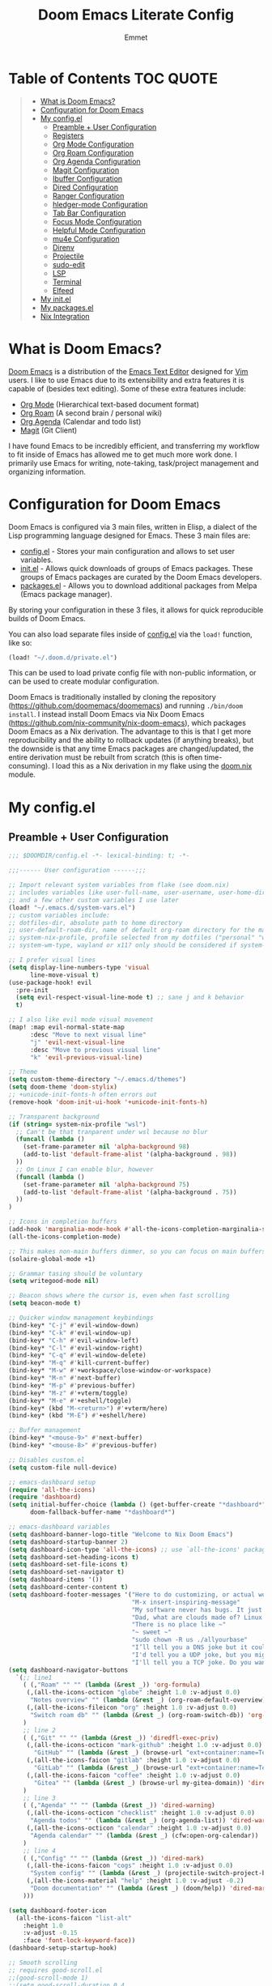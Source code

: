 #+TITLE: Doom Emacs Literate Config
#+AUTHOR: Emmet

* Table of Contents :TOC:QUOTE:
#+BEGIN_QUOTE
- [[#what-is-doom-emacs][What is Doom Emacs?]]
- [[#configuration-for-doom-emacs][Configuration for Doom Emacs]]
- [[#my-configel][My config.el]]
  - [[#preamble--user-configuration][Preamble + User Configuration]]
  - [[#registers][Registers]]
  - [[#org-mode-configuration][Org Mode Configuration]]
  - [[#org-roam-configuration][Org Roam Configuration]]
  - [[#org-agenda-configuration][Org Agenda Configuration]]
  - [[#magit-configuration][Magit Configuration]]
  - [[#ibuffer-configuration][Ibuffer Configuration]]
  - [[#dired-configuration][Dired Configuration]]
  - [[#ranger-configuration][Ranger Configuration]]
  - [[#hledger-mode-configuration][hledger-mode Configuration]]
  - [[#tab-bar-configuration][Tab Bar Configuration]]
  - [[#focus-mode-configuration][Focus Mode Configuration]]
  - [[#helpful-mode-configuration][Helpful Mode Configuration]]
  - [[#mu4e-configuration][mu4e Configuration]]
  - [[#direnv][Direnv]]
  - [[#projectile][Projectile]]
  - [[#sudo-edit][sudo-edit]]
  - [[#lsp][LSP]]
  - [[#terminal][Terminal]]
  - [[#elfeed][Elfeed]]
- [[#my-initel][My init.el]]
- [[#my-packagesel][My packages.el]]
- [[#nix-integration][Nix Integration]]
#+END_QUOTE

* What is Doom Emacs?
[[https://github.com/doomemacs/doomemacs][Doom Emacs]] is a distribution of the [[https://www.gnu.org/software/emacs/][Emacs Text Editor]] designed for [[https://www.vim.org/][Vim]] users. I like to use Emacs due to its extensibility and extra features it is capable of (besides text editing). Some of these extra features include:
- [[https://orgmode.org/][Org Mode]] (Hierarchical text-based document format)
- [[https://www.orgroam.com/][Org Roam]] (A second brain / personal wiki)
- [[https://orgmode.org/][Org Agenda]] (Calendar and todo list)
- [[https://magit.vc/][Magit]] (Git Client)

I have found Emacs to be incredibly efficient, and transferring my workflow to fit inside of Emacs has allowed me to get much more work done.  I primarily use Emacs for writing, note-taking, task/project management and organizing information.

* Configuration for Doom Emacs
Doom Emacs is configured via 3 main files, written in Elisp, a dialect of the Lisp programming language designed for Emacs. These 3 main files are:
- [[./config.el][config.el]] - Stores your main configuration and allows to set user variables.
- [[./init.el][init.el]] - Allows quick downloads of groups of Emacs packages. These groups of Emacs packages are curated by the Doom Emacs developers.
- [[./packages.el][packages.el]] - Allows you to download additional packages from Melpa (Emacs package manager).

By storing your configuration in these 3 files, it allows for quick reproducible builds of Doom Emacs.

You can also load separate files inside of [[./config.el][config.el]] via the =load!= function, like so:

#+BEGIN_SRC emacs-lisp
(load! "~/.doom.d/private.el")
#+END_SRC

This can be used to load private config file with non-public information, or can be used to create modular configuration.

Doom Emacs is traditionally installed by cloning the repository ([[https://github.com/doomemacs/doomemacs][https://github.com/doomemacs/doomemacs]]) and running =./bin/doom install=.  I instead install Doom Emacs via Nix Doom Emacs ([[https://github.com/nix-community/nix-doom-emacs][https://github.com/nix-community/nix-doom-emacs]]), which packages Doom Emacs as a Nix derivation.  The advantage to this is that I get more reproducibility and the ability to rollback updates (if anything breaks), but the downside is that any time Emacs packages are changed/updated, the entire derivation must be rebuilt from scratch (this is often time-consuming).  I load this as a Nix derivation in my flake using the [[./doom.nix][doom.nix]] module.

* My config.el
** Preamble + User Configuration
#+BEGIN_SRC emacs-lisp :tangle config.el
;;; $DOOMDIR/config.el -*- lexical-binding: t; -*-

;;;------ User configuration ------;;;

;; Import relevant system variables from flake (see doom.nix)
;; includes variables like user-full-name, user-username, user-home-directory, user-email-address, doom-font,
;; and a few other custom variables I use later
(load! "~/.emacs.d/system-vars.el")
;; custom variables include:
;; dotfiles-dir, absolute path to home directory
;; user-default-roam-dir, name of default org-roam directory for the machine (relative to ~/Org)
;; system-nix-profile, profile selected from my dotfiles ("personal" "work" "wsl" etc...)
;; system-wm-type, wayland or x11? only should be considered if system-nix-profile is "personal" or "work"

;; I prefer visual lines
(setq display-line-numbers-type 'visual
      line-move-visual t)
(use-package-hook! evil
  :pre-init
  (setq evil-respect-visual-line-mode t) ;; sane j and k behavior
  t)

;; I also like evil mode visual movement
(map! :map evil-normal-state-map
      :desc "Move to next visual line"
      "j" 'evil-next-visual-line
      :desc "Move to previous visual line"
      "k" 'evil-previous-visual-line)

;; Theme
(setq custom-theme-directory "~/.emacs.d/themes")
(setq doom-theme 'doom-stylix)
;; +unicode-init-fonts-h often errors out
(remove-hook 'doom-init-ui-hook '+unicode-init-fonts-h)

;; Transparent background
(if (string= system-nix-profile "wsl")
  ;; Can't be that tranparent under wsl because no blur
  (funcall (lambda ()
    (set-frame-parameter nil 'alpha-background 98)
    (add-to-list 'default-frame-alist '(alpha-background . 98))
  ))
  ;; On Linux I can enable blur, however
  (funcall (lambda ()
    (set-frame-parameter nil 'alpha-background 75)
    (add-to-list 'default-frame-alist '(alpha-background . 75))
  ))
)

;; Icons in completion buffers
(add-hook 'marginalia-mode-hook #'all-the-icons-completion-marginalia-setup)
(all-the-icons-completion-mode)

;; This makes non-main buffers dimmer, so you can focus on main buffers
(solaire-global-mode +1)

;; Grammar tasing should be voluntary
(setq writegood-mode nil)

;; Beacon shows where the cursor is, even when fast scrolling
(setq beacon-mode t)

;; Quicker window management keybindings
(bind-key* "C-j" #'evil-window-down)
(bind-key* "C-k" #'evil-window-up)
(bind-key* "C-h" #'evil-window-left)
(bind-key* "C-l" #'evil-window-right)
(bind-key* "C-q" #'evil-window-delete)
(bind-key* "M-q" #'kill-current-buffer)
(bind-key* "M-w" #'+workspace/close-window-or-workspace)
(bind-key* "M-n" #'next-buffer)
(bind-key* "M-p" #'previous-buffer)
(bind-key* "M-z" #'+vterm/toggle)
(bind-key* "M-e" #'+eshell/toggle)
(bind-key* (kbd "M-<return>") #'+vterm/here)
(bind-key* (kbd "M-E") #'+eshell/here)

;; Buffer management
(bind-key* "<mouse-9>" #'next-buffer)
(bind-key* "<mouse-8>" #'previous-buffer)

;; Disables custom.el
(setq custom-file null-device)

;; emacs-dashboard setup
(require 'all-the-icons)
(require 'dashboard)
(setq initial-buffer-choice (lambda () (get-buffer-create "*dashboard*"))
      doom-fallback-buffer-name "*dashboard*")

;; emacs-dashboard variables
(setq dashboard-banner-logo-title "Welcome to Nix Doom Emacs")
(setq dashboard-startup-banner 2)
(setq dashboard-icon-type 'all-the-icons) ;; use `all-the-icons' package
(setq dashboard-set-heading-icons t)
(setq dashboard-set-file-icons t)
(setq dashboard-set-navigator t)
(setq dashboard-items '())
(setq dashboard-center-content t)
(setq dashboard-footer-messages '("Here to do customizing, or actual work?"
                                  "M-x insert-inspiring-message"
                                  "My software never has bugs. It just develops random features."
                                  "Dad, what are clouds made of? Linux servers, mostly."
                                  "There is no place like ~"
                                  "~ sweet ~"
                                  "sudo chown -R us ./allyourbase"
                                  "I’ll tell you a DNS joke but it could take 24 hours for everyone to get it."
                                  "I'd tell you a UDP joke, but you might not get it."
                                  "I'll tell you a TCP joke. Do you want to hear it?"))
(setq dashboard-navigator-buttons
  `(;; line1
    ( (,"Roam" "" "" (lambda (&rest _)) 'org-formula)
     (,(all-the-icons-octicon "globe" :height 1.0 :v-adjust 0.0)
      "Notes overview" "" (lambda (&rest _) (org-roam-default-overview)) 'org-formula)
     (,(all-the-icons-fileicon "org" :height 1.0 :v-adjust 0.0)
      "Switch roam db" "" (lambda (&rest _) (org-roam-switch-db)) 'org-formula)
    )
    ;; line 2
    ( (,"Git" "" "" (lambda (&rest _)) 'diredfl-exec-priv)
     (,(all-the-icons-octicon "mark-github" :height 1.0 :v-adjust 0.0)
       "GitHub" "" (lambda (&rest _) (browse-url "ext+container:name=Tech&url=https://github.com/librephoenix")) 'diredfl-exec-priv)
     (,(all-the-icons-faicon "gitlab" :height 1.0 :v-adjust 0.0)
       "GitLab" "" (lambda (&rest _) (browse-url "ext+container:name=Tech&url=https://gitlab.com/librephoenix")) 'diredfl-exec-priv)
     (,(all-the-icons-faicon "coffee" :height 1.0 :v-adjust 0.0)
       "Gitea" "" (lambda (&rest _) (browse-url my-gitea-domain)) 'diredfl-exec-priv)
    )
    ;; line 3
    ( (,"Agenda" "" "" (lambda (&rest _)) 'dired-warning)
     (,(all-the-icons-octicon "checklist" :height 1.0 :v-adjust 0.0)
      "Agenda todos" "" (lambda (&rest _) (org-agenda-list)) 'dired-warning)
     (,(all-the-icons-octicon "calendar" :height 1.0 :v-adjust 0.0)
      "Agenda calendar" "" (lambda (&rest _) (cfw:open-org-calendar)) 'dired-warning)
    )
    ;; line 4
    ( (,"Config" "" "" (lambda (&rest _)) 'dired-mark)
     (,(all-the-icons-faicon "cogs" :height 1.0 :v-adjust 0.0)
      "System config" "" (lambda (&rest _) (projectile-switch-project-by-name "~/.dotfiles" t)) 'dired-mark)
     (,(all-the-icons-material "help" :height 1.0 :v-adjust -0.2)
      "Doom documentation" "" (lambda (&rest _) (doom/help)) 'dired-mark)
    )))

(setq dashboard-footer-icon
  (all-the-icons-faicon "list-alt"
    :height 1.0
    :v-adjust -0.15
    :face 'font-lock-keyword-face))
(dashboard-setup-startup-hook)

;; Smooth scrolling
;; requires good-scroll.el
;;(good-scroll-mode 1)
;;(setq good-scroll-duration 0.4
;;      good-scroll-step 270
;;      good-scroll-render-rate 0.03)
;;
;;(global-set-key (kbd "<next>") #'good-scroll-up-full-screen)
;;(global-set-key (kbd "<prior>") #'good-scroll-down-full-screen)

(setq scroll-margin 30)
(setq hscroll-margin 10)

;; Requires for faster loading
(require 'org-agenda)
(require 'dired)

;; Garbage collection to speed things up
(add-hook 'after-init-hook
          #'(lambda ()
              (setq gc-cons-threshold (* 100 1024 1024))))
(add-hook 'focus-out-hook 'garbage-collect)
(run-with-idle-timer 5 t 'garbage-collect)

;; Enable autorevert globally so that buffers update when files change on disk.
;; Very useful when used with file syncing (i.e. syncthing)
(setq global-auto-revert-mode nil)
(setq auto-revert-use-notify t)

;; Neotree fun
(defun neotree-snipe-dir ()
  (interactive)
  (if (projectile-project-root)
    (neotree-dir (projectile-project-root))
    (neotree-dir (file-name-directory (file-truename (buffer-name))))
  )
)

(map! :leader :desc "Open neotree here" "o n" #'neotree-snipe-dir
              :desc "Hide neotree" "o N" #'neotree-hide)

;; For camelCase
(global-subword-mode 1)

;; Mini-frames ;; cool but kinda suboptimal atm
;(add-load-path! "~/.emacs.d/mini-frame")
;(require 'mini-frame)
;(setq mini-frame-ignore-commands '(evil-ex-search-forward helpful-variable helpful-callable))
;(setq mini-frame-show-parameters
;    '((left . 216)
;     (top . 240)
;     (width . 0.78)
;     (height . 20)
;     (alpha-background . 90))
;)
;(setq mini-frame-detach-on-hide nil)
;(setq mini-frame-resize t)
;(setq resize-mini-frames t)
;(setq mini-frame-standalone nil)
;(mini-frame-mode 1)

#+END_SRC
** Registers
#+BEGIN_SRC emacs-lisp :tangle config.el
;;;------ Registers ------;;;

(map! :leader
      :desc "Jump to register"
      "r" 'jump-to-register)

(if (string= system-nix-profile "personal") (set-register ?f (cons 'file (concat user-home-directory "/Org/Family.s/Notes/hledger.org"))))
(set-register ?h (cons 'file user-home-directory))
(set-register ?r (cons 'file (concat dotfiles-dir "/README.org")))

#+END_SRC
** Org Mode Configuration
*** Standard Org Mode Configuration
#+BEGIN_SRC emacs-lisp :tangle config.el
;;;------ Org mode configuration ------;;;

;; Set default org directory
(setq org-directory "~/.Org")

(remove-hook 'after-save-hook #'+literate|recompile-maybe)
(set-company-backend! 'org-mode nil)

;; Automatically show images but manually control their size
(setq org-startup-with-inline-images t
      org-image-actual-width nil)

(require 'evil-org)
(require 'evil-org-agenda)
(add-hook 'org-mode-hook 'evil-org-mode -100)

;; Top-level headings should be bigger!
(custom-set-faces!
  '(org-level-1 :inherit outline-1 :height 1.3)
  '(org-level-2 :inherit outline-2 :height 1.25)
  '(org-level-3 :inherit outline-3 :height 1.2)
  '(org-level-4 :inherit outline-4 :height 1.1)
  '(org-level-5 :inherit outline-5 :height 1.1)
  '(org-level-6 :inherit outline-6 :height 1.05)
  '(org-level-7 :inherit outline-7 :height 1.05)
  )

(after! org (org-eldoc-load))

(with-eval-after-load 'org (global-org-modern-mode))

;; Add frame borders and window dividers
(modify-all-frames-parameters
 '((right-divider-width . 5)
   (internal-border-width . 5)))
(dolist (face '(window-divider
                window-divider-first-pixel
                window-divider-last-pixel))
  (face-spec-reset-face face)
  (set-face-foreground face (face-attribute 'default :background)))
(set-face-background 'fringe (face-attribute 'default :background))

(setq
  ;; Edit settings
  org-auto-align-tags nil
  org-tags-column 0
  org-catch-invisible-edits 'show-and-error
  org-special-ctrl-a/e t
  org-insert-heading-respect-content t

  ;; Org styling, hide markup etc.
  org-hide-emphasis-markers t
  org-pretty-entities t
  org-ellipsis "…")

(setq-default line-spacing 0)

; Automatic table of contents is nice
(if (require 'toc-org nil t)
    (progn
      (add-hook 'org-mode-hook 'toc-org-mode)
      (add-hook 'markdown-mode-hook 'toc-org-mode))
  (warn "toc-org not found"))

;;---- this block from http://fgiasson.com/blog/index.php/2016/06/21/optimal-emacs-settings-for-org-mode-for-literate-programming/ ----;;
;; Tangle Org files when we save them
(defun tangle-on-save-org-mode-file()
  (when (string= (message "%s" major-mode) "org-mode")
    (org-babel-tangle)))

(add-hook 'after-save-hook 'tangle-on-save-org-mode-file)
;; ---- end block ---- ;;

;; Better org table editing
;; This breaks multiline visual block edits
;;(setq-default evil-insert-state-exit-hook '(org-update-parent-todo-statistics
;; t))
;;(setq org-table-automatic-realign nil)

;; Better for org source blocks
(setq electric-indent-mode nil)
(setq org-src-window-setup 'current-window)
(set-popup-rule! "^\\*Org Src"
  :side 'top'
  :size 0.9)

;; Horizontal scrolling tables
(add-load-path! "~/.emacs.d/phscroll")
(setq org-startup-truncated nil)
(with-eval-after-load "org"
  (require 'org-phscroll))
(setq phscroll-calculate-in-pixels t)

;; Org side tree outline
(add-load-path! "~/.emacs.d/org-side-tree")
(require 'org-side-tree)
(setq org-side-tree-persistent nil)
(setq org-side-tree-fontify t)
(setq org-side-tree-enable-folding t)
(defun org-side-tree-create-or-toggle ()
  (interactive)
  (if (or (org-side-tree-has-tree-p) (eq major-mode 'org-side-tree-mode))
      (org-side-tree-toggle)
      (org-side-tree)))
(map! :leader
      "O t" #'org-side-tree-create-or-toggle)
(map! :map org-side-tree-mode-map
      "SPC" nil)

#+END_SRC

*** Org Download and Image Capture
#+BEGIN_SRC emacs-lisp :tangle config.el
(require 'org-download)

;; Drag-and-drop to `dired`
(add-hook 'dired-mode-hook 'org-download-enable)

;; system-wm-type, wayland or x11? only should be considered if system-nix-profile is "personal" or "work"
(if (string= system-wm-type "wayland")
  (setq org-download-screenshot-method "grim -g \"$(slurp)\" %s")
  (setq org-download-screenshot-method "flameshot gui -p %s")
)

(after! org-download
   (setq org-download-method 'directory))

(after! org
  (setq-default org-download-image-dir "img/"
        org-download-heading-lvl nil))

(add-to-list 'display-buffer-alist '("^*Async Shell Command*" . (display-buffer-no-window)))

(defun org-download-clipboard-basename ()
  (interactive)
  (setq org-download-path-last-dir org-download-image-dir)
  (setq org-download-image-dir (completing-read "directory: " (-filter #'f-directory-p (directory-files-recursively "." "" t)) nil t))
  (org-download-clipboard (completing-read "basename: " '() nil nil))
  (setq org-download-image-dir org-download-path-last-dir)
)

(map! :leader
      :desc "Insert a screenshot"
      "i s" 'org-download-screenshot
      :desc "Insert image from clipboard"
      "i p" 'org-download-clipboard
      "i P" 'org-download-clipboard-basename)

#+END_SRC
*** External Program File Management
#+BEGIN_SRC emacs-lisp :tangle config.el
(defun org-new-file-from-template()
  "Copy a template from ~/Templates into a time stamped unique-named file in the
same directory as the org-buffer and insert a link to this file."
  (interactive)
  (setq template-file (completing-read "Template file:" (directory-files "~/Templates")))
  (setq filename
        (concat
         (make-temp-name
          (concat (file-name-directory (buffer-file-name))
                  "files/"
                  (file-name-nondirectory (buffer-file-name))
                  "_"
                  (format-time-string "%Y%m%d_%H%M%S_")) ) (file-name-extension template-file t)))
  (copy-file (concat user-home-directory "/Templates/" template-file) filename)
  (setq prettyname (read-from-minibuffer "Pretty name:"))
  (insert (concat "[[./files/" (file-name-nondirectory filename) "][" prettyname "]]"))
  (org-display-inline-images))

(map! :leader
      :desc "Create a new file from a template and insert a link at point"
      "i t" 'my-org-new-file-from-template)

(if (not (string= system-nix-profile "wsl"))
  (when (require 'openwith nil 'noerror)
     (setq openwith-associations
           (list
           (list (openwith-make-extension-regexp
                  '("mpg" "mpeg" "mp3" "mp4"
                    "avi" "wmv" "wav" "mov" "flv"
                    "ogm" "ogg" "mkv"))
                    "mpv"
                    '(file))
           (list (openwith-make-extension-regexp
                  '("doc" "xls" "ppt" "odt" "ods" "odg" "odp"))
                    "libreoffice"
                    '(file))
               '("\\.lyx" "lyx" (file))
               '("\\.chm" "kchmviewer" (file))
           (list (openwith-make-extension-regexp
                  '("pdf" "ps" "ps.gz" "dvi"))
                    "atril"
                    '(file))
           (list (openwith-make-extension-regexp
                  '("kdenlive"))
                    "kdenlive-accel"
                    '(file))
           (list (openwith-make-extension-regexp
                  '("kra"))
                    "krita"
                    '(file))
           (list (openwith-make-extension-regexp
                  '("blend" "blend1"))
                    "blender"
                    '(file))
           (list (openwith-make-extension-regexp
                  '("helio"))
                    "helio"
                    '(file))
           (list (openwith-make-extension-regexp
                  '("svg"))
                    "inkscape"
                    '(file))
           (list (openwith-make-extension-regexp
                  '("flp"))
                    "flstudio"
                    '(file))
           (list (openwith-make-extension-regexp
                  '("mid"))
                    "rosegarden"
                    '(file))
               ))
     (openwith-mode 1)))

(add-load-path! "~/.emacs.d/org-krita")
(require 'org-krita)
(add-hook 'org-mode-hook 'org-krita-mode)
(setq org-krita-extract-filename "preview.png")
(setq org-krita-scale 1)

(add-load-path! "~/.emacs.d/org-xournalpp")
(require 'org-xournalpp)
(add-hook 'org-mode-hook 'org-xournalpp-mode)
(setq org-xournalpp-template-getter
  '(closure
    (t)
    nil
    (file-truename "~/Templates/template.xopp") ; use my own template
  )
)

;; override width to static 250 for now
;; so I don't have massive images in org mode (scrolling not fun)
(defun org-xournalpp--create-image (link refresh)
  "Extract svg/png from given LINK and return image.

Regenerate the cached inline image, if REFRESH is true.

If the path from LINK does not exist, nil is returned."
  (let ((width 250)
        (xopp-path (f-expand (org-element-property :path link))))
    (when (f-exists? xopp-path)
        (if width
            (create-image (org-xournalpp--get-image xopp-path refresh)
                          org-xournalpp-image-type
                          nil
                          :width width)
          (create-image (org-xournalpp--get-image xopp-path refresh)
                        org-xournalpp-image-type
                        nil)))))


#+END_SRC
*** Copy Links/Files into Clipboard
#+BEGIN_SRC emacs-lisp :tangle config.el
(defun org-copy-link-to-clipboard-at-point ()
  "Copy current link at point into clipboard (useful for images and links)"
  ;; Remember to press C-g to kill this foreground process if it hangs!
  (interactive)
  (if (eq major-mode #'org-mode)
      (link-hint-copy-link-at-point)
  )
  (if (eq major-mode #'ranger-mode)
      (ranger-copy-absolute-file-paths)
  )
  (if (eq major-mode #'image-mode)
      (image-mode-copy-file-name-as-kill)
  )
  (shell-command "~/.emacs.d/scripts/copy-link-or-file/copy-link-or-file-to-clipboard.sh " nil nil)
)

(if (string= system-nix-profile "wsl")
    (map! :leader
          :desc "Copy link at point"
          "y y" 'link-hint-copy-link-at-point)
    (map! :leader
          :desc "Copy link/file at point into system clipbord (C-g to escape if copying a file)"
          "y y" 'org-copy-link-to-clipboard-at-point))

#+END_SRC
**** Copy Link/File to Clipboard Helper Script
Shamelessly stolen from [[https://unix.stackexchange.com/questions/30093/copy-image-from-command-line-to-clipboard][here]] and modified for my use.
#+BEGIN_SRC shell :tangle ./scripts/copy-link-or-file/copy-link-or-file-to-clipboard.sh :tangle-mode (identity #o755)
#!/bin/sh
if [ $(echo $XDG_SESSION_TYPE) == "wayland" ]; then
  FILENAME="$(wl-paste)"
  FILTEREDFILENAME=$(echo "$FILENAME" | sed "s+file:+./+")
  echo "$FILTEREDFILENAME"
  if [[ -f "$FILTEREDFILENAME" ]]; then
    wl-copy < "$FILTEREDFILENAME"
  fi
elif [ $(echo $XDG_SESSION_TYPE) == "x11" ]; then
  FILENAME="$(xclip -o)"
  FILTEREDFILENAME=$(echo "$FILENAME" | sed "s+file:+./+")
  if [[ -f "$FILTEREDFILENAME" ]]; then
    TYPE=$(file -b --mime-type "$FILTEREDFILENAME")
    xclip -selection clipboard -t "$TYPE" -i "$FILTEREDFILENAME"
    exit
  fi
else
  exit
fi
exit
#+END_SRC
*** Org Sliced Images
#+begin_src emacs-lisp :tangle config.el
(add-load-path! "~/.emacs.d/org-sliced-images")
(require 'org-sliced-images)
(defalias 'org-remove-inline-images #'org-sliced-images-remove-inline-images)
(defalias 'org-toggle-inline-images #'org-sliced-images-toggle-inline-images)
(defalias 'org-display-inline-images #'org-sliced-images-display-inline-images)
#+end_src
*** Org Online Images
#+BEGIN_SRC emacs-lisp :tangle config.el
;; Online images inside of org mode is pretty cool
;; This snippit is from Tobias on Stack Exchange
;; https://emacs.stackexchange.com/questions/42281/org-mode-is-it-possible-to-display-online-images
(require 'org-yt)

(defun org-image-link (protocol link _description)
  "Interpret LINK as base64-encoded image data."
  (cl-assert (string-match "\\`img" protocol) nil
             "Expected protocol type starting with img")
  (let ((buf (url-retrieve-synchronously (concat (substring protocol 3) ":" link))))
    (cl-assert buf nil
               "Download of image \"%s\" failed." link)
    (with-current-buffer buf
      (goto-char (point-min))
      (re-search-forward "\r?\n\r?\n")
      (buffer-substring-no-properties (point) (point-max)))))

(org-link-set-parameters
 "imghttp"
 :image-data-fun #'org-image-link)

(org-link-set-parameters
 "imghttps"
 :image-data-fun #'org-image-link)
#+END_SRC
*** Org Mermaid Diagrams
#+BEGIN_SRC emacs-lisp :tangle config.el
;; Mermaid diagrams
(setq ob-mermaid-cli-path "~/.nix-profile/bin/mmdc")
#+END_SRC
*** Org Simple Printing
#+BEGIN_SRC emacs-lisp :tangle config.el
;; Print org mode
(defun org-simple-print-buffer ()
  "Open an htmlized form of current buffer and open in a web browser to print"
  (interactive)
  (htmlize-buffer)
  (browse-url-of-buffer (concat (buffer-name) ".html"))
  (sleep-for 1)
  (kill-buffer (concat (buffer-name) ".html")))

;; Doesn't work yet, bc htmlize-region takes arguments BEG and END
;(defun org-simple-print-region()
;  "Open an htmlized form of current region and open in a web browser to print"
;  (interactive)
;  (htmlize-region )
;  (browse-url-of-buffer (concat (buffer-name) ".html"))
;  (sleep-for 1)
;  (kill-buffer (concat (buffer-name) ".html")))

(map! :leader
      :prefix ("P" . "Print")
      :desc "Simple print buffer in web browser"
      "p" 'org-simple-print-buffer)

(map! :leader
      :prefix ("P" . "Print")
      :desc "Simple print buffer in web browser"
      "b" 'org-simple-print-buffer)

;(map! :leader
;      :prefix ("P" . "Print")
;      :desc "Simple print region in web browser"
;      "r" 'org-simple-print-region)

#+END_SRC
*** Org Inline Macros
#+BEGIN_SRC emacs-lisp :tangle config.el
;; Display macros inline in buffers
(add-to-list 'font-lock-extra-managed-props 'display)

(font-lock-add-keywords
 'org-mode
 '(("\\({{{[a-zA-Z#%)(_-+0-9]+}}}\\)" 0
    `(face nil display
           ,(format "%s"
                    (let* ((input-str (match-string 0))
                          (el (with-temp-buffer
                                (insert input-str)
                                (goto-char (point-min))
                                (org-element-context)))
                          (text (org-macro-expand el org-macro-templates)))
                      (if text
                          text
                        input-str)))))))

#+END_SRC
*** Org Transclusion
#+BEGIN_SRC emacs-lisp :tangle config.el
;; Org transclusion
(use-package! org-transclusion
  :after org
  :init
  (map!
   :map global-map "<f12>" #'org-transclusion-add
   :leader
   :prefix "n"
   :desc "Org Transclusion Mode" "t" #'org-transclusion-mode))
(map! :leader :prefix "n" "l" #'org-transclusion-live-sync-start)

(setq org-transclusion-exclude-elements '(property-drawer keyword))

(add-hook 'org-mode-hook #'org-transclusion-mode)

#+END_SRC
*** Org Jekyll
#+begin_src emacs-lisp :tangle config.el
(defun org-jekyll-new-post ()
  (interactive)
  (setq new-blog-post-title (read-from-minibuffer "Post name: "))
  (setq new-blog-post-date (format-time-string "%Y-%m-%d" (date-to-time (org-read-date))))
  (setq new-blog-post-slug (downcase (replace-regexp-in-string "[^[:alpha:][:digit:]_-]" "" (string-replace " " "-" new-blog-post-title))))
  (setq new-blog-post-file (concat (projectile-project-root) "org/_posts/"  new-blog-post-date "-" new-blog-post-slug ".org"))
  (let ((org-capture-templates
        `(("p" "New Jekyll blog post" plain (file new-blog-post-file)
           ,(concat "#+title: " new-blog-post-title "\n#+options: toc:nil num:nil\n#+begin_export html\n---\nlayout: post\ntitle: " new-blog-post-title "\nexcerpt: %?\ntags: \npermalink: " new-blog-post-date "-" new-blog-post-slug "\n---\n#+end_export\n\n#+attr_html: :alt " new-blog-post-title " :align center\n[[../assets/" new-blog-post-date "-" new-blog-post-slug ".png]]")))
   )) (org-capture))
)

(defun org-jekyll-rename-post ()
  (interactive)
  (setq new-blog-post-title (read-from-minibuffer "Post name: "))
  (setq new-blog-post-date (format-time-string "%Y-%m-%d" (date-to-time (org-read-date))))
  (setq new-blog-post-slug (downcase (replace-regexp-in-string "[^[:alpha:][:digit:]_-]" "" (string-replace " " "-" new-blog-post-title))))
  (org-roam-set-keyword "title" new-blog-post-title)
  (replace-regexp "permalink: .*\n" (concat "permalink: " new-blog-post-date "-" new-blog-post-slug "\n") nil (point-min) (point-max))
  (replace-regexp "title: .*\n" (concat "title: " new-blog-post-title "\n") nil (point-min) (point-max))
  (setq prev-blog-post-filename-base (file-name-base (buffer-file-name)))
  (doom/move-this-file (concat new-blog-post-date "-" new-blog-post-slug ".org"))
  (shell-command (concat "sed -i s/" prev-blog-post-filename-base "/" (file-name-base (buffer-file-name)) "/g *.org") nil)
  (replace-regexp prev-blog-post-filename-base (file-name-base (buffer-file-name)) nil (point-min) (point-max))
  (save-buffer)
)

(map! :leader
      :prefix ("N")

      :desc "New blog post"
      "p" #'org-jekyll-new-post

      :desc "Rename or redate blog post and update links accordingly"
      "e" #'org-jekyll-rename-post
)

#+end_src
** Org Roam Configuration
*** Standard Org Roam Configuration
#+BEGIN_SRC emacs-lisp :tangle config.el
;;;------ Org roam configuration ------;;;
(require 'org-roam)
(require 'org-roam-dailies)

(setq org-roam-directory (concat "~/Org/" user-default-roam-dir "/Notes")
      org-roam-db-location (concat "~/Org/" user-default-roam-dir "/Notes/org-roam.db"))

(setq org-roam-node-display-template
      "${title:65}📝${tags:*}")

(org-roam-db-autosync-mode)

(setq mode-line-misc-info '((which-function-mode
  (which-func-mode
   ("" which-func-format " ")))
 ("" so-long-mode-line-info)
 (global-mode-string
  ("" global-mode-string))
 " "
 org-roam-db-choice)
)

#+END_SRC
*** Multi Org Roam Configuration
#+BEGIN_SRC emacs-lisp :tangle config.el
(setq full-org-roam-db-list nil)

(setq full-org-roam-db-list (directory-files "~/Org" t "\\.[p,s]$"))
(dolist (item full-org-roam-db-list)
  (setq full-org-roam-db-list
        (append (directory-files item t "\\.[p,s]$") full-org-roam-db-list)))

(setq org-roam-db-choice user-default-roam-dir)
(setq full-org-roam-db-list-pretty (list))
(dolist (item full-org-roam-db-list)
  (setq full-org-roam-db-list-pretty
       (append (list
             (replace-regexp-in-string (concat "\\/home\\/" user-username "\\/Org\\/") "" item)) full-org-roam-db-list-pretty)))

(defun org-roam-open-dashboard ()
  "Open ${org-roam-directory}/dashboard.org (I use this naming convention to create dashboards for each of my org roam maps)"
  (interactive)
  (if (file-exists-p (concat org-roam-directory "/dashboard.org"))
      (org-open-file (concat org-roam-directory "/dashboard.org"))
      (dired org-roam-directory))
)

(defun org-roam-open-inbox ()
  "Capture info in ${org-roam-directory}/inbox.org (I use this naming convention to create dashboards for each of my org roam maps)"
  (interactive)
  (if (file-exists-p (concat org-roam-directory "/inbox.org"))
      (org-open-file (concat org-roam-directory "/inbox.org"))
      (message "No inbox found, capture something with M-x org-roam-capture-inbox"))
)

(defun org-roam-capture-inbox ()
  (interactive)
  (org-roam-capture- :node (org-roam-node-create)
                     :templates '(("i" "inbox" plain "* %?"
                                  :if-new (file+head "inbox.org" "#+title: Inbox\n")))))

(defun org-roam-switch-db (&optional arg silent)
  "Switch to a different org-roam database, arg"
  (interactive)
  (when (not arg)
  (setq full-org-roam-db-list nil)

  (setq full-org-roam-db-list (directory-files "~/Org" t "\\.[p,s]$"))
  (dolist (item full-org-roam-db-list)
    (setq full-org-roam-db-list
        (append (directory-files item t "\\.[p,s]$") full-org-roam-db-list)))

  (setq full-org-roam-db-list-pretty (list))
  (dolist (item full-org-roam-db-list)
    (setq full-org-roam-db-list-pretty
        (append (list
                 (replace-regexp-in-string (concat "\\/home\\/" user-username "\\/Org\\/") "" item)) full-org-roam-db-list-pretty)))

  (setq org-roam-db-choice (completing-read "Select org roam database: "
                          full-org-roam-db-list-pretty nil t)))
  (when arg
    (setq org-roam-db-choice arg))

      (setq org-roam-directory (file-truename (concat "~/Org/" org-roam-db-choice "/Notes"))
            org-roam-db-location (file-truename (concat "~/Org/" org-roam-db-choice "/Notes/org-roam.db"))
            org-directory (file-truename (concat "~/Org/" org-roam-db-choice "/Notes")))
  (when (not silent)
  (org-roam-open-dashboard))

  (org-roam-db-sync)

  (message (concat "Switched to " org-roam-db-choice " org-roam database!")))

(defun org-roam-default-overview ()
  (interactive)
  (org-roam-switch-db user-default-roam-dir))

(defun org-roam-switch-db-id-open (arg ID &optional switchpersist)
  "Switch to another org-roam db and visit file with id arg"
  "If switchpersist is non-nil, stay in the new org-roam db after visiting file"
  (interactive)
  (setq prev-org-roam-db-choice org-roam-db-choice)
  (org-roam-switch-db arg 1)
  (org-roam-id-open ID)
  (when (not switchpersist)
    (org-roam-switch-db prev-org-roam-db-choice 1)))

#+END_SRC
*** Org Roam "todos" Tagging for Org Agenda
#+BEGIN_SRC emacs-lisp :tangle config.el
;;;------ Org-roam-agenda configuration ------;;;
(defun text-in-buffer-p (TEXT)
(save-excursion (goto-char (point-min)) (search-forward TEXT nil t)))

(defun apply-old-todos-tag-maybe (&optional FILE)
   (interactive)
   (if (stringp FILE)
   (setq the-daily-node-filename FILE)
   (setq the-daily-node-filename buffer-file-name))
   (if (org-roam-dailies--daily-note-p the-daily-node-filename)
    (if (<= (nth 2 (org-roam-dailies-calendar--file-to-date the-daily-node-filename)) (nth 2 org-agenda-current-date))
      (if (<= (nth 1 (org-roam-dailies-calendar--file-to-date the-daily-node-filename)) (nth 1 org-agenda-current-date))
        (if (<= (nth 0 (org-roam-dailies-calendar--file-to-date the-daily-node-filename)) (nth 0 org-agenda-current-date))
          (funcall (lambda ()
            (with-current-buffer (get-file-buffer the-daily-node-filename) (org-roam-tag-add '("old-todos")))
            (with-current-buffer (get-file-buffer the-daily-node-filename) (org-roam-tag-remove '("todos")))
            )
          )
        )
      )
    )
  )
)

(defun apply-old-todos-tag-maybe-and-save (FILE)
  (interactive)
  (find-file-noselect FILE)
  (apply-old-todos-tag-maybe FILE)
  (with-current-buffer (get-file-buffer the-daily-node-filename) (save-buffer))
  (with-current-buffer (get-file-buffer the-daily-node-filename) (kill-buffer))
)

(defun org-current-buffer-has-todos ()
  "Return non-nil if current buffer has any todo entry."

  (org-element-map                          ; (2)
       (org-element-parse-buffer 'headline) ; (1)
       'headline
     (lambda (h)
       (eq (org-element-property :todo-type h)
           'todo))
     nil 'first-match))                     ; (3)

(defun org-has-recent-timestamps (OLD-DAYS)
  "Return non-nil only if current buffer has entries with timestamps
   more recent than OLD-DAYS days"
  (interactive)
  (if (org-element-map (org-element-parse-buffer) 'timestamp
    (lambda (h)
      (org-element-property :raw-value h)))
      (org-element-map                          ; (2)
         (org-element-parse-buffer) ; (1)
          'timestamp
         (lambda (h)
           (time-less-p (time-subtract (current-time) (* 60 60 24 OLD-DAYS)) (date-to-time (org-element-property :raw-value h))))
         nil 'first-match) nil))

(setq org-timestamps-days-for-old 21)

; This has a bug where it won't sync a new agenda file
; if I'm editing an org roam node file while set to another
; org roam db
(defun add-todos-tag-on-save-org-mode-file()
  (interactive)
  (when (string= (message "%s" major-mode) "org-mode")
    (if (org-roam-node-p (org-roam-node-at-point))
    (funcall (lambda()
      (if (or (org-current-buffer-has-todos) (org-has-recent-timestamps org-timestamps-days-for-old))
        (org-roam-tag-add '("todos"))
        (org-roam-tag-remove '("todos"))
      )
      (apply-old-todos-tag-maybe)
     )
    )
  )
 )
)

(add-hook 'before-save-hook 'add-todos-tag-on-save-org-mode-file)

#+END_SRC
*** Setup Org Agenda from Org Roam
#+BEGIN_SRC emacs-lisp :tangle config.el
(defun org-roam-filter-by-tag (tag-name)
  (lambda (node)
    (member tag-name (org-roam-node-tags node))))

(defun org-roam-list-notes-by-tag (tag-name)
  (mapcar #'org-roam-node-file
          (seq-filter
           (org-roam-filter-by-tag tag-name)
           (org-roam-node-list))))

(defun org-roam-dailies-apply-old-todos-tags-to-all ()
;  (dolist (daily-node org-roam-dailies-files)
;           (apply-old-todos-tag-maybe-and-save daily-node)
;  )
  (setq num 0)
  (while (< num (list-length (org-roam-list-notes-by-tag "todos")))
    (apply-old-todos-tag-maybe-and-save (nth num (org-roam-list-notes-by-tag "todos")))
  (setq num (1+ num))
  )
)

(defun org-roam-append-notes-to-agenda (tag-name db)
  (org-roam-switch-db db t)
;  (org-roam-dailies-apply-old-todos-tags-to-all)
  (setq org-agenda-files (append org-agenda-files (org-roam-list-notes-by-tag "todos")))
)

(defun org-roam-append-ids-to-org-id-files (db)
  (org-roam-switch-db db t)
  (setq org-id-files (append org-id-files (org-roam-list-files)))
)

;; Refreshing org roam agenda
(defun org-roam-refresh-agenda-list ()
  (interactive)
  (setq prev-org-roam-db-choice org-roam-db-choice)
  (setq org-agenda-files '())
  (setq org-id-files '())
  (dolist (DB full-org-roam-db-list-pretty)
    (org-roam-append-notes-to-agenda "todos" DB)
    (org-roam-append-ids-to-org-id-files DB)
  )
  (setq org-agenda-files (-uniq org-agenda-files))
  (org-roam-switch-db prev-org-roam-db-choice 1)
)

;; Build agenda only when org agenda first opened for session
(setq org-roam-agenda-initialized nil)
(defun org-roam-refresh-agenda-list-init ()
  (if (not org-roam-agenda-initialized)
    (funcall
      (lambda ()
        (org-roam-refresh-agenda-list)
        (setq org-roam-agenda-initialized t)
      )
    )
  )
)
(add-hook 'org-agenda-mode-hook 'org-roam-refresh-agenda-list-init)

(map! :leader
      :prefix ("o a")

      :desc "Refresh org agenda from roam dbs"
      "r" 'org-roam-refresh-agenda-list)

#+END_SRC
*** Org Roam Keybindings
#+BEGIN_SRC emacs-lisp :tangle config.el
(map! :leader
      :prefix ("N" . "org-roam notes")

      :desc "Capture new roam node"
      "c" 'org-roam-capture

      :desc "Open org roam inbox"
      "I o" 'org-roam-open-inbox

      :desc "Capture stuff in inbox"
      "I c" 'org-roam-capture-inbox

      :desc "Insert roam node link at point"
      "i" 'org-roam-node-insert

      :desc "Find roam node"
      "." 'org-roam-node-find

      :desc "Switch org-roam database"
      "s" 'org-roam-switch-db

      :desc "Update current org-roam database"
      "u" 'org-roam-db-sync

      :desc "Re-zoom on current node in org-roam-ui"
      "z" 'org-roam-ui-node-zoom

      :desc "Visualize org-roam database with org-roam-ui"
      "O" 'org-roam-default-overview

      :desc "Visualize org-roam database with org-roam-ui"
      "o" 'org-roam-open-dashboard)

#+END_SRC
*** Org Roam Capture Templates
#+BEGIN_SRC emacs-lisp :tangle config.el
(after! org-roam
  (setq org-roam-capture-templates
        '(("d" "default" plain "%?" :target
  (file+head "%<%Y%m%d%H%M%S>-${slug}.org" "#+title: ${title}\n")
  :unnarrowed t))))

#+END_SRC
*** Org Roam Olivetti Mode
#+BEGIN_SRC emacs-lisp :tangle config.el
(setq olivetti-style 'fancy
      olivetti-margin-width 100)
(setq-default olivetti-body-width 100)
(defun org-roam-olivetti-mode ()
  (interactive)
  (if (org-roam-file-p)
      (olivetti-mode))
  (if (org-roam-file-p)
      (doom-disable-line-numbers-h)))

(add-hook 'org-mode-hook 'org-roam-olivetti-mode)

#+END_SRC
*** Org Roam Dynamic Blocks
#+BEGIN_SRC emacs-lisp :tangle config.el
(add-load-path! "~/.emacs.d/org-nursery/lisp")
(require 'org-roam-dblocks)
(use-package org-roam-dblocks
  :hook (org-mode . org-roam-dblocks-autoupdate-mode))

#+END_SRC
*** Org Roam Export Setup
#+BEGIN_SRC emacs-lisp :tangle config.el
(setq org-id-extra-files 'org-agenda-text-search-extra-files)

#+END_SRC
*** Org Roam UI Setup
I want this to be able to automatically open ORUI in EAF Browser in a split to the right.  This kinda works now?
On Wayland, EAF doesn't work.
#+BEGIN_SRC emacs-lisp :tangle config.el
;(add-to-list 'display-buffer-alist '("^\\ORUI" display-buffer-in-side-window
;                                    '(side . right)
;                                    (window-width . 50)
;))
;(add-to-list 'display-buffer-alist '("^\\localhost:35901" display-buffer-in-side-window
;                                    '(side . right)
;                                    (window-width . 50)
;))

;;(setq org-roam-ui-browser-function 'eaf-open-browser) ; xorg
(setq org-roam-ui-browser-function 'browse-url) ; wayland

(defun open-org-roam-ui ()
  (interactive)
  (+evil/window-vsplit-and-follow)
  (org-roam-ui-open)
  (evil-window-left 1))

(defun kill-org-roam-ui ()
  (interactive)
;;  (delete-window (get-buffer-window "ORUI" t)) ; xorg
;;  (kill-buffer "ORUI") ; xorg
  (kill-buffer "*httpd*")
)

; xorg
;;(map! :leader
;;      :prefix ("N" . "org-roam notes")
;;      :desc "Visualize org-roam database with org-roam-ui"
;;      "v" 'open-org-roam-ui)

; wayland
(map! :leader
      :prefix ("N" . "org-roam notes")
      :desc "Visualize org-roam database with org-roam-ui"
      "v" 'org-roam-ui-open)

(map! :leader
      :prefix ("N" . "org-roam notes")
      :desc "Kill all org roam ui buffers"
      "V" 'kill-org-roam-ui)

#+END_SRC
** Org Agenda Configuration
*** Standard Org Agenda Configuration
#+BEGIN_SRC emacs-lisp :tangle config.el
;;;------ Org agenda configuration ------;;;
;; Set span for agenda to be just daily
(setq org-agenda-span 1
      org-agenda-start-day "+0d"
      org-agenda-skip-timestamp-if-done t
      org-agenda-skip-deadline-if-done t
      org-agenda-skip-scheduled-if-done t
      org-agenda-skip-scheduled-if-deadline-is-shown t
      org-agenda-skip-timestamp-if-deadline-is-shown t)


;; Custom styles for dates in agenda
(custom-set-faces!
  '(org-agenda-date :inherit outline-1 :height 1.15)
  '(org-agenda-date-today :inherit diary :height 1.15)
  '(org-agenda-date-weekend :ineherit outline-2 :height  1.15)
  '(org-agenda-date-weekend-today :inherit outline-4 :height 1.15)
  '(org-super-agenda-header :inherit custom-button :weight bold :height 1.05)
  `(link :foreground unspecified :underline nil :background ,(nth 1 (nth 7 doom-themes--colors)))
  '(org-link :foreground unspecified)
  )

;; Toggle completed entries function
(defun org-agenda-toggle-completed ()
  (interactive)
  (setq org-agenda-skip-timestamp-if-done (not org-agenda-skip-timestamp-if-done)
        org-agenda-skip-deadline-if-done (not org-agenda-skip-timestamp-if-done)
        org-agenda-skip-scheduled-if-done (not org-agenda-skip-timestamp-if-done))
  (org-agenda-redo))

(map!
  :map evil-org-agenda-mode-map
  :after org-agenda
  :nvmeg "s d" #'org-agenda-toggle-completed)

;; Ricing org agenda
(setq org-agenda-current-time-string "")
(setq org-agenda-time-grid '((daily) () "" ""))

(setq org-agenda-prefix-format '(
(agenda . "  %?-2i %t ")
 (todo . " %i %-12:c")
 (tags . " %i %-12:c")
 (search . " %i %-12:c")))

(setq org-agenda-hide-tags-regexp ".*")

(setq org-agenda-category-icon-alist
      `(("Teaching.p" ,(list (all-the-icons-faicon "graduation-cap" :height 0.8)) nil nil :ascent center)
        ("Family.s" ,(list (all-the-icons-faicon "home" :v-adjust 0.005)) nil nil :ascent center)
        ("Producer.p" ,(list (all-the-icons-faicon "youtube-play" :height 0.9)) nil nil :ascent center)
        ("Bard.p" ,(list (all-the-icons-faicon "music" :height 0.9)) nil nil :ascent center)
        ("Stories.s" ,(list (all-the-icons-faicon "book" :height 0.9)) nil nil :ascent center)
        ("Author.p" ,(list (all-the-icons-faicon "pencil" :height 0.9)) nil nil :ascent center)
        ("Gamedev.s" ,(list (all-the-icons-faicon "gamepad" :height 0.9)) nil nil :ascent center)
        ("Knowledge.p" ,(list (all-the-icons-faicon "database" :height 0.8)) nil nil :ascent center)
        ("Personal.p" ,(list (all-the-icons-material "person" :height 0.9)) nil nil :ascent center)
))

#+END_SRC

*** Org Agenda Convenience Functions
#+BEGIN_SRC emacs-lisp :tangle config.el
(defalias 'org-timestamp-down 'org-timestamp-down-day)
(defalias 'org-timestamp-up 'org-timestamp-up-day)

(defun org-categorize-by-roam-db-on-save ()
  (interactive)
  (when (string= (message "%s" major-mode) "org-mode")
    (when
      (string-prefix-p (concat "/home/" user-username "/Org") (expand-file-name (buffer-file-name)))
      (setq categorizer-old-line (line-number-at-pos))
      (evil-goto-first-line)
      (org-set-property "CATEGORY" (substring (string-trim-left (expand-file-name (buffer-file-name)) (concat "/home/" user-username "/Org/")) 0 (string-match "/" (string-trim-left (expand-file-name (buffer-file-name)) (concat "/home/" user-username "/Org/")))))
      (evil-goto-line categorizer-old-line)
    )
  )
)

(add-hook 'after-save-hook 'org-categorize-by-roam-db-on-save)

;; Function to be run when org-agenda is opened
(defun org-agenda-open-hook ()
  "Hook to be run when org-agenda is opened"
  (olivetti-mode))

;; Adds hook to org agenda mode, making follow mode active in org agenda
(add-hook 'org-agenda-mode-hook 'org-agenda-open-hook)

;; Easy refreshes on org agenda for syncthing file changes
;; adapted from https://www.reddit.com/r/orgmode/comments/mu6n5b/org_agenda_auto_updating/
;; and https://lists.gnu.org/archive/html/help-gnu-emacs/2008-12/msg00435.html
(defadvice org-agenda-list (before refresh-org-agenda-on-revert activate)
  (mapc (lambda (file)
          (unless (verify-visited-file-modtime (get-file-buffer file))
          (with-current-buffer (get-file-buffer file)
            (when (eq major-mode 'org-mode)
              (revert-buffer nil 'noconfirm)))))
        (org-agenda-files)))
(defadvice org-agenda-redo (before refresh-org-agenda-on-revert activate)
  (mapc (lambda (file)
          (unless (verify-visited-file-modtime (get-file-buffer file))
          (with-current-buffer (get-file-buffer file)
            (when (eq major-mode 'org-mode)
              (revert-buffer nil 'noconfirm)))))
        (org-agenda-files)))
(defadvice org-agenda-redo-all (before refresh-org-agenda-on-revert activate)
  (mapc (lambda (file)
          (unless (verify-visited-file-modtime (get-file-buffer file))
          (with-current-buffer (get-file-buffer file)
            (when (eq major-mode 'org-mode)
              (revert-buffer nil 'noconfirm)))))
        (org-agenda-files)))

;; Function to list all my available org agenda files and switch to them
(defun list-and-switch-to-agenda-file ()
  "Lists all available agenda files and switches to desired one"
  (interactive)
  (setq full-agenda-file-list nil)
  (setq choice (completing-read "Select agenda file:" org-agenda-files nil t))
  (find-file choice))

(map! :leader
      :desc "Switch to specific org agenda file"
      "o a s" 'list-and-switch-to-agenda-file)

(defun org-agenda-switch-with-roam ()
  "Switches to org roam node file and database from org agenda view"
  (interactive)
  (org-agenda-switch-to)
  (if (f-exists-p (concat (dir!) "/org-roam.db"))
    (org-roam-switch-db (replace-regexp-in-string (concat "\\/home\\/" user-username "\\/Org\\/") "" (f-parent (dir!))) t))
  (if (f-exists-p (concat (f-parent (dir!)) "/org-roam.db"))
    (org-roam-switch-db (replace-regexp-in-string (concat "\\/home\\/" user-username "\\/Org\\/") "" (f-parent (f-parent (dir!)))) t))
  (org-roam-olivetti-mode)
)

(map!
  :map evil-org-agenda-mode-map
  :after org-agenda
  :nvmeg "<RET>" #'org-agenda-switch-with-roam
  :nvmeg "<return>" #'org-agenda-switch-with-roam)
(map!
  :map org-agenda-mode-map
  :after org-agenda
  :nvmeg "<RET>" #'org-agenda-switch-with-roam
  :nvmeg "<return>" #'org-agenda-switch-with-roam)

#+END_SRC
*** Org Super Agenda Configuration
#+BEGIN_SRC emacs-lisp :tangle config.el
(require 'org-super-agenda)

(setq org-super-agenda-groups
       '(;; Each group has an implicit boolean OR operator between its selectors.
         (:name " Overdue "  ; Optionally specify section name
                :scheduled past
                :order 2
                :face 'error)

         (:name "Personal "
                :and(:file-path "Personal.p" :not (:tag "event"))
                :order 3)

         (:name "Family "
                :and(:file-path "Family.s" :not (:tag "event"))
                :order 3)

         (:name "Teaching "
                :and(:file-path "Teaching.p" :not (:tag "event"))
                :order 3)

         (:name "Gamedev "
                :and(:file-path "Gamedev.s" :not (:tag "event"))
                :order 3)

         (:name "Youtube "
                :and(:file-path "Producer.p" :not (:tag "event"))
                :order 3)

         (:name "Music "
                :and(:file-path "Bard.p" :not (:tag "event"))
                :order 3)

         (:name "Storywriting "
                :and(:file-path "Stories.s" :not (:tag "event"))
                :order 3)

         (:name "Writing "
                :and(:file-path "Author.p" :not (:tag "event"))
                :order 3)

         (:name "Learning "
                :and(:file-path "Knowledge.p" :not (:tag "event"))
                :order 3)

          (:name " Today "  ; Optionally specify section name
                :time-grid t
                :date today
                :scheduled today
                :order 1
                :face 'warning)

))

(org-super-agenda-mode t)

(map! :desc "Next line"
      :map org-super-agenda-header-map
      "j" 'org-agenda-next-line)

(map! :desc "Next line"
      :map org-super-agenda-header-map
      "k" 'org-agenda-previous-line)

#+END_SRC

*** Org Agenda Notifications
#+BEGIN_SRC emacs-lisp
(add-load-path! "~/.emacs.d/org-yaap")
(require 'org-yaap)
(setq org-yaap-alert-title "Org Agenda")
(setq org-yaap-overdue-alerts 20)
(setq org-yaap-alert-before 20)
(setq org-yaap-daily-alert '(7 30))
(setq org-yaap-daemon-idle-time 30)
(org-yaap-mode 1)
#+END_SRC
*** Org Timeblock
#+begin_src emacs-lisp :tangle config.el
(add-load-path! "~/.emacs.d/org-timeblock")
(require 'org-timeblock)

(map! :leader :desc "Open org timeblock"
      "O c" 'org-timeblock)

(map! :desc "Next day"
      :map org-timeblock-mode-map
      :nvmeg "l" 'org-timeblock-day-later)
(map! :desc "Previous day"
      :map org-timeblock-mode-map
      :nvmeg "h" 'org-timeblock-day-earlier)
(map! :desc "Schedule event"
      :map org-timeblock-mode-map
      :nvmeg "m" 'org-timeblock-schedule)
(map! :desc "Event duration"
      :map org-timeblock-mode-map
      :nvmeg "d" 'org-timeblock-set-duration)

#+end_src
** Magit Configuration
#+BEGIN_SRC emacs-lisp :tangle config.el
;;;------ magit configuration ------;;;
;; Need the following two blocks to make magit work with git bare repos
(defun ~/magit-process-environment (env)
  "Add GIT_DIR and GIT_WORK_TREE to ENV when in a special directory.
https://github.com/magit/magit/issues/460 (@cpitclaudel)."
  (let ((default (file-name-as-directory (expand-file-name default-directory)))
        (home (expand-file-name "~/")))
    (when (string= default home)
      (let ((gitdir (expand-file-name "~/.dotfiles.git/")))
        (push (format "GIT_WORK_TREE=%s" home) env)
        (push (format "GIT_DIR=%s" gitdir) env))))
  env)

(advice-add 'magit-process-environment
            :filter-return #'~/magit-process-environment)

(require 'magit-todos)
(setq magit-todos-keywords-list '("TODO" "FIXME" "HACK" "REVIEW" "DEPRECATED" "BUG"))
(magit-todos-mode 1)

#+END_SRC
** Ibuffer Configuration
#+BEGIN_SRC emacs-lisp :tangle config.el
(evil-set-initial-state 'ibuffer-mode 'motion)
(evil-define-key 'motion 'ibuffer-mode
  "j" 'evil-next-visual-line
  "k" 'evil-previous-visual-line
  "d" 'ibuffer-mark-for-delete
  "q" 'kill-buffer
  (kbd "<return>") 'ibuffer-visit-buffer)

#+END_SRC
** Dired Configuration
#+BEGIN_SRC emacs-lisp :tangle config.el
;;;------ dired configuration ------;;;

(add-hook 'dired-mode-hook 'all-the-icons-dired-mode)

(map! :desc "Increase font size"
      "C-=" 'text-scale-increase

      :desc "Decrease font size"
      "C--" 'text-scale-decrease

      :desc "Jump to dired"
      "M-f" 'dired-jump
)


#+END_SRC
** Ranger Configuration
#+BEGIN_SRC emacs-lisp :tangle config.el
;;;------ ranger configuration ------;;;

(map! :map ranger-mode-map
      :desc "Mark current file"
      "m" 'ranger-mark

      :desc "Toggle mark on current file"
      "x" 'ranger-toggle-mark
)

#+END_SRC
** hledger-mode Configuration
#+BEGIN_SRC emacs-lisp :tangle config.el
;;;-- hledger-mode configuration ;;;--

;;; Basic configuration
(require 'hledger-mode)

;; To open files with .journal extension in hledger-mode
(add-to-list 'auto-mode-alist '("\\.journal\\'" . hledger-mode))

;; The default journal location is too opinionated.
(setq hledger-jfile (concat user-home-directory "/Org/Family.s/Notes/hledger.journal"))

;;; Auto-completion for account names
;; For company-mode users:
(add-to-list 'company-backends 'hledger-company)

(evil-define-key* 'normal hledger-view-mode-map "q" 'kill-current-buffer)
(evil-define-key* 'normal hledger-view-mode-map "[" 'hledger-prev-report)
(evil-define-key* 'normal hledger-view-mode-map "]" 'hledger-next-report)

(map! :leader
      :prefix ("l" . "hledger")
      :desc "Exec hledger command"
      "c" 'hledger-run-command

      :desc "Generate hledger balancesheet"
      "b" 'hledger-balancesheet*

      :desc "Generate hledger daily report"
      "d" 'hledger-daily-report*)

(map! :localleader
      :map hledger-mode-map

      :desc "Reschedule transaction at point"
      "d s" 'hledger-reschedule

      :desc "Edit amount at point"
      "t a" 'hledger-edit-amount)

#+END_SRC
** Tab Bar Configuration
I don't have this active right now since it's kinda weird with pgtk...
#+BEGIN_SRC emacs-lisp
;;;-- tab-bar-mode configuration ;;;--

;; Kbd tab navigation
(map!
  :map evil-normal-state-map
  "H" #'tab-bar-switch-to-prev-tab
  "L" #'tab-bar-switch-to-next-tab
  "C-<iso-lefttab>" #'tab-bar-switch-to-prev-tab
  "C-<tab>" #'tab-bar-switch-to-next-tab)

(evil-global-set-key 'normal (kbd "C-w") 'tab-bar-close-tab)
(evil-global-set-key 'normal (kbd "C-t") 'tab-bar-new-tab)

(setq tab-bar-new-tab-choice "*doom*")

(tab-bar-mode t)

#+END_SRC
** Focus Mode Configuration
#+BEGIN_SRC emacs-lisp :tangle config.el
(require 'focus)

(map! :leader
      :prefix ("F" . "Focus mode")
      :desc "Toggle focus mode"
      "t" 'focus-mode

      :desc "Pin focused section"
      "p" 'focus-pin

      :desc "Unpin focused section"
      "u" 'focus-unpin)

(add-to-list 'focus-mode-to-thing '(org-mode . org-element))
(add-to-list 'focus-mode-to-thing '(python-mode . paragraph))
(add-to-list 'focus-mode-to-thing '(lisp-mode . paragraph))

;(add-hook 'org-mode-hook #'focus-mode)

#+END_SRC
** Helpful Mode Configuration
#+BEGIN_SRC emacs-lisp :tangle config.el
;;;------ helpful configuration ------;;;

(evil-set-initial-state 'helpful-mode 'normal)
(evil-define-key 'normal helpful-mode-map
  "j" 'evil-next-visual-line
  "k" 'evil-previous-visual-line
  "q" 'helpful-kill-buffers)

#+END_SRC
** mu4e Configuration
#+BEGIN_SRC emacs-lisp :tangle config.el
;;;------ helpful configuration ------;;;
(add-load-path! "~/.nix-profile/share/emacs/site-lisp/elpa/mu4e-1.12.2")
(require 'mu4e)
(require 'mu4e-contrib)
(require 'mu4e-actions)

(after! mu4e
  (setq mu4e-sent-folder (lambda (msg) (concat "/" (nth 1 (split-string (mu4e-message-field msg :maildir) "/" )) "/Sent")))
  (setq mu4e-drafts-folder (lambda (msg) (concat "/" user-mail-address "/Drafts")))
  (setq mu4e-trash-folder (lambda (msg) (concat "/" (nth 1 (split-string (mu4e-message-field msg :maildir) "/" )) "/Trash")))
  (setq mu4e-refile-folder (lambda (msg) (concat "/" (nth 1 (split-string (mu4e-message-field msg :maildir) "/" )) "/Folders/" (completing-read "Refile msg to: " (directory-files (concat "~/.mail/" (nth 1 (split-string (mu4e-message-field msg :maildir) "/" )) "/Folders"))))))

  (setq mu4e-index-lazy-check t)
  (setq mu4e-index-cleanup t)

  (define-key mu4e-main-mode-map (kbd "<SPC>") #'doom/leader)
  (define-key mu4e-headers-mode-map (kbd "<SPC>") #'doom/leader)
  (define-key mu4e-view-mode-map (kbd "<SPC>") #'doom/leader)

  (define-key mu4e-main-mode-map (kbd "g g") #'evil-goto-first-line)
  (define-key mu4e-main-mode-map (kbd "G") #'evil-goto-line)
  (define-key mu4e-main-mode-map (kbd "h") #'evil-backward-char)
  (define-key mu4e-main-mode-map (kbd "l") #'evil-forward-char)
  (define-key mu4e-main-mode-map (kbd "w") #'evil-forward-word-begin)

  (unbind-key "g" mu4e-headers-mode-map)
  (define-key mu4e-headers-mode-map (kbd "g g") #'evil-goto-first-line)
  (define-key mu4e-headers-mode-map (kbd "G") #'evil-goto-line)
  (define-key mu4e-headers-mode-map (kbd "h") #'evil-backward-char)
  (define-key mu4e-headers-mode-map (kbd "l") #'evil-forward-char)
  (define-key mu4e-headers-mode-map (kbd "w") #'evil-forward-word-begin)

  (unbind-key "g" mu4e-view-mode-map)
  (define-key mu4e-view-mode-map (kbd "g g") #'evil-goto-first-line)
  (define-key mu4e-view-mode-map (kbd "G") #'evil-goto-line)
  (define-key mu4e-view-mode-map (kbd "h") #'evil-backward-char)
  (define-key mu4e-view-mode-map (kbd "l") #'evil-forward-char)
  (define-key mu4e-view-mode-map (kbd "w") #'evil-forward-word-begin)

  (map! :map 'mu4e-main-mode-map :desc "Jump to maildir" :ge "J" #'mu4e-search-maildir)
  (map! :map 'mu4e-main-mode-map :desc "Next line" :ge "j" #'evil-next-visual-line)
  (map! :map 'mu4e-main-mode-map :desc "Prev line" :ge "k" #'evil-previous-visual-line)

  (map! :map 'mu4e-headers-mode-map :desc "Jump to maildir" :ge "J" #'mu4e-search-maildir)
  (map! :map 'mu4e-headers-mode-map :desc "Next line" :ge "j" #'evil-next-visual-line)
  (map! :map 'mu4e-headers-mode-map :desc "Prev line" :ge "k" #'evil-previous-visual-line)
  (map! :map 'mu4e-headers-mode-map :desc "Next char" :ge "l" #'evil-forward-char)
  (map! :map 'mu4e-headers-mode-map :desc "Update mail and index" :ge "U" #'mu4e-update-mail-and-index)
  (map! :map 'mu4e-headers-mode-map :desc "Compose reply" :ge "r" #'mu4e-compose-reply)
  (map! :map 'mu4e-headers-mode-map :desc "Archive message" :ge "e" #'mu4e-headers-mark-for-refile)

  (map! :map 'mu4e-view-mode-map :desc "Jump to maildir" :ge "J" #'mu4e-search-maildir)
  (map! :map 'mu4e-view-mode-map :desc "Next line" :ge "j" #'evil-next-visual-line)
  (map! :map 'mu4e-view-mode-map :desc "Prev line" :ge "k" #'evil-previous-visual-line)
  (map! :map 'mu4e-view-mode-map :desc "Update mail and index" :ge "U" #'mu4e-update-mail-and-index)
  (map! :map 'mu4e-view-mode-map :desc "Compose reply" :ge "r" #'mu4e-compose-reply)
  (map! :map 'mu4e-view-mode-map :desc "Archive message" :ge "e" #'mu4e-view-mark-for-refile)

  (add-to-list 'mu4e-header-info-custom
    '(:maildir-folder-no-account .
       ( :name "Maildir folder without account"  ;; long name, as seen in the message-view
         :shortname "Folder"           ;; short name, as seen in the headers view
         :help "Name of the subfolder without the maildir" ;; tooltip
         :function (lambda (msg) (substring (mu4e-message-field msg :maildir) (+ 2 (length (nth 1 (split-string (mu4e-message-field msg :maildir) "/" )))))))))
  (add-to-list 'mu4e-bookmarks
    '( :name  "Unified inbox"
       :query "maildir://.*/INBOX/"
       :key   ?i))
    (setq mu4e-headers-fields
      '((:account-stripe . 1)
       (:account . 25)
       (:human-date . 12)
       (:flags . 6)
       (:from-or-to . 20)
       (:maildir-folder-no-account . 30)
     (:subject)))

  (add-hook 'mu4e-compose-mode-hook #'(lambda () (auto-save-mode -1)))
  (setq mu4e-sent-messages-behavior 'delete)

  (setq sendmail-program "~/.nix-profile/bin/msmtp")
  (setq send-mail-function 'smtpmail-send-it)
  (setq message-sendmail-f-is-evil t)
  (setq message-sendmail-extra-arguments '("--read-envelope-from"))
  (setq message-send-mail-function 'message-send-mail-with-sendmail)
  (if (file-exists-p "~/.emacs.d/mu4e-private.el") (load! "~/.emacs.d/mu4e-private.el"))

  ;; https://emacs.stackexchange.com/questions/3061/how-to-stop-mu4e-from-inserting-line-breaks
  (defun no-auto-fill ()
      "Turn off auto-fill-mode."
      (auto-fill-mode -1))

  (defun no-org-msg-mode ()
    "Disable org-msg-mode since it doesn't respect multiline emails"
      (org-msg-mode 0))

  (add-hook 'mu4e-compose-mode-hook #'no-auto-fill)
  (add-hook 'mu4e-compose-pre-hook #'no-org-msg-mode)

)

#+END_SRC
** Direnv
#+BEGIN_SRC emacs-lisp :tangle config.el
;;;-- Load emacs direnv;;;--
(require 'direnv)
(direnv-mode)
#+END_SRC
** Projectile
#+BEGIN_SRC emacs-lisp :tangle config.el
;;;-- projectile wrapper commands ;;;--
(defun projectile-goto-project ()
  (interactive)
  (projectile-switch-project t)
  ;;(neotree-dir (projectile-project-root))
)

(map! :leader
      :desc "Open project"
      "p p" #'projectile-goto-project)
(map! :leader
      :desc "Projectile commander"
      "p @" #'projectile-commander)
(map! :leader
      :desc "Projectile grep"
      "/" #'projectile-grep)
(after! projectile (put 'projectile-grep 'disabled nil))

#+END_SRC
** sudo-edit
#+BEGIN_SRC emacs-lisp :tangle config.el
;;;-- projectile wrapper commands ;;;--
(require 'sudo-edit)
(setq sudo-edit-local-method "doas")

(map! :leader
      :desc "Open current file as root"
      "f U" #'sudo-edit-current-file)
(map! :leader
      :desc "Find a file and open as root"
      "f u" #'sudo-edit-find-file)

#+END_SRC
** LSP
#+BEGIN_SRC emacs-lisp :tangle config.el
;;;-- LSP stuff ;;;--
(use-package lsp-mode
  :ensure t)

(use-package nix-mode
  :hook (nix-mode . lsp-deferred)
  :ensure t)

(setq lsp-java-workspace-dir (concat user-home-directory "/.local/share/doom/java-workspace"))

(require 'gdscript-mode)
(use-package gdscript-mode
  :hook (gdscript-mode . lsp-deferred)
  :ensure t)

(setq lsp-treemacs-deps-position-params
  '((side . right)
   (slot . 1)
   (window-width . 35)))

(setq lsp-treemacs-symbols-position-params
'((side . right)
 (slot . 2)
 (window-width . 35)))

(map! :leader :desc "Open treemacs symbol outliner" "o s" #'lsp-treemacs-symbols
              :desc "Hide neotree" "o S" #'treemacs-quit)

(setq +format-on-save-enabled-modes '(not emacs-lisp-mode sql-mode tex-mode latex-mode org-msg-edit-mode nix-mode))

#+END_SRC
** Terminal
#+BEGIN_SRC emacs-lisp :tangle config.el
#+END_SRC
** Elfeed
#+BEGIN_SRC emacs-lisp :tangle config.el
;; I source my rss from my freshrss instance
;; I login with a private elisp file: ~/.emacs.d/freshrss-elfeed.el
;; freshrss-elfeed.el looks like this:
;;(elfeed-protocol-enable)
;;(setq elfeed-use-curl t)
;;(setq elfeed-set-timeout 36000)
;;(setq elfeed-log-level 'debug)
;;(setq freshrss-hostname "https://freshrss.example.com")
;;(setq elfeed-feeds (list
;;                    (list "fever+https://user@freshrss.example.com"
;;                      :api-url "https://user@freshrss.example.com/api/fever.php"
;;                      :password "mYsUpErCoMpLiCaTeDp@s$w0rD"))))
;;(setq main-elfeed-feed "https://user@freshrss.example.com/api/fever.php")

(if (file-exists-p "~/.emacs.d/freshrss-elfeed.el") (load! "~/.emacs.d/freshrss-elfeed.el"))
(setq elfeed-search-filter "@6-months-ago +unread")
(setq browse-url-chromium-program "mpv")
(setq browse-url-chrome-program "mpv")
(setq browse-url-handlers '(("youtube.com" . browse-url-chrome)
                            ("youtu.be" . browse-url-chrome)
                            ("odcyn.com" . browse-url-chrome)
                            ("odysee.com" . browse-url-chrome)
                            ("tilvids.com" . browse-url-chrome)))
(map! :leader :desc "Open elfeed" "O n" #'elfeed)
(map! :map 'elfeed-search-mode-map :desc "Open url" :n "g o" #'elfeed-search-browse-url)

(defun freshrss-network-connection-p ()
  (not (condition-case nil
        (delete-process
         (make-network-process
          :name freshrss-hostname
          :host "elpa.gnu.org"
          :service 443))
      (error t))))

(defun elfeed-full-update ()
  (interactive)
  (if (freshrss-network-connection-p) (delete-directory "~/.cache/doom/elfeed" t))
  (setq elfeed-db nil)
  (elfeed-protocol-fever-update main-elfeed-feed)
  (elfeed-update))
(map! :map 'elfeed-search-mode-map :desc "Update elfeed" :n "g R" #'elfeed-full-update)
#+END_SRC

* My init.el
This section is the [[./init.el][init.el]] section, which controls which Doom modules are loaded.

=SPC h d h= (vim) or =C-h d h= (non-vim) can be used to access Doom's documentation (including a "Module Index").

=K= (vim) or =C-c c k= (non-vim) can be used to view a module's documentation (this can help you discover module flags as well).

=gd= (vim) or =C-c c d= (non-vim) will let you browse a module's directory (source code).

#+BEGIN_SRC emacs-lisp :tangle init.el
(doom! :input
       ;;chinese
       ;;japanese
       ;;layout            ; auie,ctsrnm is the superior home row

       :completion
       company           ; the ultimate code completion backend
       ;;helm              ; the *other* search engine for love and life
       ;;ido               ; the other *other* search engine...
       ;;ivy               ; a search engine for love and life
       vertico           ; the search engine of the future

       :ui
       ;;deft              ; notational velocity for Emacs
       doom              ; what makes DOOM look the way it does
       ;;doom-dashboard    ; a nifty splash screen for Emacs
       doom-quit         ; DOOM quit-message prompts when you quit Emacs
       (emoji +unicode)  ; 🙂
       hl-todo           ; highlight todo/fixme/note/deprecated/hack/review
       ;;hydra
       ;;indent-guides     ; highlighted indent columns
       ;;ligatures         ; ligatures and symbols to make your code pretty again
       ;;minimap           ; show a map of the code on the side
       modeline          ; snazzy, Atom-inspired modeline, plus API
       nav-flash         ; blink cursor line after big motions
       neotree           ; a project drawer, like NERDTree for vim
       ophints           ; highlight the region an operation acts on
       (popup +defaults)   ; tame sudden yet inevitable temporary windows
       ;;tabs              ; a tab bar for Emacs
       treemacs          ; a project drawer, like neotree but cooler
       unicode           ; extended unicode support for various languages
       vc-gutter         ; vcs diff in the fringe
       ;;vi-tilde-fringe   ; fringe tildes to mark beyond EOB
       window-select     ; visually switch windows
       workspaces        ; tab emulation, persistence & separate workspaces
       ;;zen               ; distraction-free coding or writing

       :editor
       (evil +everywhere); come to the dark side, we have cookies
       file-templates    ; auto-snippets for empty files
       fold              ; (nigh) universal code folding
       (format +onsave)  ; automated prettiness
       ;;god               ; run Emacs commands without modifier keys
       ;;lispy             ; vim for lisp, for people who don't like vim
       multiple-cursors  ; editing in many places at once
       ;;objed             ; text object editing for the innocent
       ;;parinfer          ; turn lisp into python, sort of
       ;;rotate-text       ; cycle region at point between text candidates
       snippets          ; my elves. They type so I don't have to
       word-wrap         ; soft wrapping with language-aware indent

       :emacs
       (dired +ranger)   ; making dired pretty [functional]
       electric          ; smarter, keyword-based electric-indent
       ibuffer           ; interactive buffer management
       undo              ; persistent, smarter undo for your inevitable mistakes
       vc                ; version-control and Emacs, sitting in a tree

       :term
       eshell            ; the elisp shell that works everywhere
       ;;shell             ; simple shell REPL for Emacs
       ;;term              ; basic terminal emulator for Emacs
       vterm             ; the best terminal emulation in Emacs

       :checkers
       syntax              ; tasing you for every semicolon you forget
       (spell +flyspell) ; tasing you for misspelling mispelling
       ;;grammar           ; tasing grammar mistake every you make

       :tools
       ;;ansible
       ;;biblio            ; Writes a PhD for you (citation needed)
       ;;debugger          ; stepping through code, to help you add bugs
       ;;direnv
       docker
       ;;editorconfig      ; let someone else argue about tabs vs spaces
       ;;ein               ; tame Jupyter notebooks with emacs
       (eval +overlay)     ; run code, run (also, repls)
       ;;gist              ; interacting with github gists
       lookup              ; navigate your code and its documentation
       (lsp)               ; M-x vscode
       magit             ; a git porcelain for Emacs
       ;;make              ; run make tasks from Emacs
       ;;pass              ; password manager for nerds
       ;;pdf               ; pdf enhancements
       ;;prodigy           ; managing external services & code builders
       rgb               ; creating color strings
       ;;taskrunner        ; taskrunner for all your projects
       ;;terraform         ; infrastructure as code
       ;;tmux              ; an API for interacting with tmux
       ;;upload            ; map local to remote projects via ssh/ftp

       :os
       ;;(:if IS-MAC macos)  ; improve compatibility with macOS
       tty               ; improve the terminal Emacs experience

       :lang
       ;;agda              ; types of types of types of types...
       ;;beancount         ; mind the GAAP
       ;;cc                ; C > C++ == 1
       ;;clojure           ; java with a lisp
       common-lisp       ; if you've seen one lisp, you've seen them all
       ;;coq               ; proofs-as-programs
       ;;crystal           ; ruby at the speed of c
       ;;csharp            ; unity, .NET, and mono shenanigans
       data              ; config/data formats
       ;;(dart +flutter)   ; paint ui and not much else
       ;;dhall
       ;;elixir            ; erlang done right
       ;;elm               ; care for a cup of TEA?
       emacs-lisp        ; drown in parentheses
       ;;erlang            ; an elegant language for a more civilized age
       ;;ess               ; emacs speaks statistics
       ;;factor
       ;;faust             ; dsp, but you get to keep your soul
       ;;fortran           ; in FORTRAN, GOD is REAL (unless declared INTEGER)
       ;;fsharp            ; ML stands for Microsoft's Language
       ;;fstar             ; (dependent) types and (monadic) effects and Z3
       (gdscript +lsp)         ; the language you waited for
       ;;(go +lsp)         ; the hipster dialect
       (haskell +lsp)    ; a language that's lazier than I am
       ;;hy                ; readability of scheme w/ speed of python
       ;;idris             ; a language you can depend on
       json              ; At least it ain't XML
       (java +lsp) ; the poster child for carpal tunnel syndrome
       javascript        ; all(hope(abandon(ye(who(enter(here))))))
       ;;julia             ; a better, faster MATLAB
       ;;kotlin            ; a better, slicker Java(Script)
       latex             ; writing papers in Emacs has never been so fun
       ;;lean              ; for folks with too much to prove
       ;;ledger            ; be audit you can be
       lua                 ; one-based indices? one-based indices
       markdown            ; writing docs for people to ignore
       ;;nim               ; python + lisp at the speed of c
       (nix +lsp)              ; I hereby declare "nix geht mehr!"
       ;;ocaml             ; an objective camel
       (org +roam2)      ; organize your plain life in plain text
       ;;php               ; perl's insecure younger brother
       ;;plantuml          ; diagrams for confusing people more
       ;;purescript        ; javascript, but functional
       python            ; beautiful is better than ugly
       ;;qt                ; the 'cutest' gui framework ever
       ;;racket            ; a DSL for DSLs
       ;;raku              ; the artist formerly known as perl6
       ;;rest              ; Emacs as a REST client
       ;;rst               ; ReST in peace
       ;;(ruby +rails)     ; 1.step {|i| p "Ruby is #{i.even? ? 'love' : 'life'}"}
       ;;rust              ; Fe2O3.unwrap().unwrap().unwrap().unwrap()
       ;;scala             ; java, but good
       ;;(scheme +guile)   ; a fully conniving family of lisps
       sh                ; she sells {ba,z,fi}sh shells on the C xor
       ;;sml
       ;;solidity          ; do you need a blockchain? No.
       ;;swift             ; who asked for emoji variables?
       ;;terra             ; Earth and Moon in alignment for performance.
       web               ; the tubes
       yaml              ; JSON, but readable
       ;;zig               ; C, but simpler

       :email
       (mu4e +org)
       ;;notmuch
       ;;(wanderlust +gmail)

       :app
       ;;calendar
       ;;emms
       ;;everywhere        ; *leave* Emacs!? You must be joking
       ;;irc               ; how neckbeards socialize
       rss               ; emacs as an RSS reader
       ;;twitter           ; twitter client https://twitter.com/vnought

       :config
       ;;literate
       (default +bindings +smartparens))

#+END_SRC

* My packages.el
The [[./packages.el][packages.el]] file allows extra packages to be configured outside of the typical Doom modules from [[./init.el][init.el]].

Packages are declared via =(package! some-package)= where =some-package= is from MELPA, ELPA, or emacsmirror.

There are other ways to install packages outside of Emacs package archives, including directly from git.  Installing a package directly from git requires a =:recipe=.  Here is [[https://github.com/raxod502/straight.el#the-recipe-format][a full documentation of the recipe format]].

Doom's built-in packages can also be modified here:
- =(package! builtin-package :disable t)= to disable
- =(package! builtin-package-2 :recipe (:repo "myfork/package"))= to override the recipe
  - Side-note: the full recipe for built-in packages does not need specification, as the override will inherit the unspecified properties directly from Doom

Any git package can be configured for a particular commit or branch:
- =(package! builtin-package :recipe (:branch "develop")= for a particular branch
- =(package! builtin-package :pin "1a2b3c4d5e")= for a particular commit
- =(unpin! pinned-package another-pinned-package)= to get bleeding edge instead of Doom's stability

#+BEGIN_SRC emacs-lisp :tangle packages.el
(package! embark :pin "0908eea")
(package! dashboard)
(package! direnv)
(package! org :pin "5bdfc02c6fa1b9ad4f075ac1ad1e4086ead310db")
(package! org-modern)
(package! org-super-agenda)
(package! emacsql :pin "c1a4407")
(package! org-roam-ui)
(package! org-transclusion)
(package! org-download)
(package! org-yt)
(package! toc-org)
(package! lister)
(package! all-the-icons-dired)
(package! all-the-icons-completion)
(package! ox-reveal)
(package! magit-todos)
(package! hledger-mode)
(package! rainbow-mode)
(package! crdt)
(package! ess)
(package! openwith)
(package! ob-mermaid)
(package! focus)
(package! olivetti)
(package! async)
(package! centered-cursor-mode)
(package! elfeed)
(package! elfeed-protocol)
(package! docker-tramp :disable t)
(package! org-ql)
(package! persist)
(package! sudo-edit)
#+END_SRC
* Nix Integration
In order to have Nix load my Doom Emacs configuration [[./doom.nix][doom.nix]], which I source in the =imports= block of my [[../../../profiles/work/home.nix][home.nix]].
#+BEGIN_SRC nix :tangle doom.nix
{ config, lib, pkgs-emacs, pkgs-stable, inputs, userSettings, systemSettings, ... }:
let
  themePolarity = lib.removeSuffix "\n" (builtins.readFile (./. + "../../../../themes"+("/"+userSettings.theme)+"/polarity.txt"));
  dashboardLogo = ./. + "/nix-" + themePolarity + ".png";
in
{
  imports = [
    inputs.nix-doom-emacs.hmModule
    ../git/git.nix
    ../../shell/sh.nix
    ../../shell/cli-collection.nix
  ];

  programs.doom-emacs = {
    enable = true;
    emacsPackage = pkgs-emacs.emacs29-pgtk;
    doomPrivateDir = ./.;
    # This block from https://github.com/znewman01/dotfiles/blob/be9f3a24c517a4ff345f213bf1cf7633713c9278/emacs/default.nix#L12-L34
    # Only init/packages so we only rebuild when those change.
    doomPackageDir = let
      filteredPath = builtins.path {
        path = ./.;
        name = "doom-private-dir-filtered";
        filter = path: type:
          builtins.elem (baseNameOf path) [ "init.el" "packages.el" ];
      };
      in pkgs-emacs.linkFarm "doom-packages-dir" [
        {
          name = "init.el";
          path = "${filteredPath}/init.el";
        }
        {
          name = "packages.el";
          path = "${filteredPath}/packages.el";
        }
        {
          name = "config.el";
          path = pkgs-emacs.emptyFile;
        }
      ];
  # End block
  };

  home.file.".emacs.d/themes/doom-stylix-theme.el".source = config.lib.stylix.colors {
      template = builtins.readFile ./themes/doom-stylix-theme.el.mustache;
      extension = ".el";
  };

  home.packages = (with pkgs-emacs; [
    nil
    nixfmt
    file
    wmctrl
    jshon
    aria
    hledger
    hunspell hunspellDicts.en_US-large
    (pkgs-emacs.mu.override { emacs = emacs29-pgtk; })
    emacsPackages.mu4e
    isync
    msmtp
    (python3.withPackages (p: with p; [
      pandas
      requests
      epc lxml
      pysocks
      pymupdf
      markdown
    ]))
  ]) ++ (with pkgs-stable; [
    nodejs
    nodePackages.mermaid-cli
  ]);

  services.mbsync = {
    enable = true;
    package = pkgs-stable.isync;
    frequency = "*:0/5";
  };

  home.file.".emacs.d/org-yaap" = {
    source = "${inputs.org-yaap}";
    recursive = true;
  };

  home.file.".emacs.d/org-side-tree" = {
    source = "${inputs.org-side-tree}";
    recursive = true;
  };

  home.file.".emacs.d/org-timeblock" = {
    source = "${inputs.org-timeblock}";
    recursive = true;
  };

  home.file.".emacs.d/org-nursery" = {
    source = "${inputs.org-nursery}";
  };

  home.file.".emacs.d/org-krita" = {
    source = "${inputs.org-krita}";
  };

  home.file.".emacs.d/org-xournalpp" = {
    source = "${inputs.org-xournalpp}";
  };

  home.file.".emacs.d/org-sliced-images" = {
    source = "${inputs.org-sliced-images}";
  };

  home.file.".emacs.d/dashboard-logo.png".source = dashboardLogo;
  home.file.".emacs.d/scripts/copy-link-or-file/copy-link-or-file-to-clipboard.sh" = {
    source = ./scripts/copy-link-or-file/copy-link-or-file-to-clipboard.sh;
    executable = true;
  };

  home.file.".emacs.d/phscroll" = {
    source = "${inputs.phscroll}";
  };

  home.file.".emacs.d/mini-frame" = {
    source = "${inputs.mini-frame}";
  };

  home.file.".emacs.d/system-vars.el".text = ''
  ;;; ~/.emacs.d/config.el -*- lexical-binding: t; -*-

  ;; Import relevant variables from flake into emacs

  (setq user-full-name "''+userSettings.name+''") ; name
  (setq user-username "''+userSettings.username+''") ; username
  (setq user-mail-address "''+userSettings.email+''") ; email
  (setq user-home-directory "/home/''+userSettings.username+''") ; absolute path to home directory as string
  (setq user-default-roam-dir "''+userSettings.defaultRoamDir+''") ; absolute path to home directory as string
  (setq system-nix-profile "''+systemSettings.profile+''") ; what profile am I using?
  (setq system-wm-type "''+userSettings.wmType+''") ; wayland or x11?
  (setq doom-font (font-spec :family "''+userSettings.font+''" :size 20)) ; import font
  (setq dotfiles-dir "''+userSettings.dotfilesDir+''") ; import location of dotfiles directory
 '';
}
#+END_SRC
